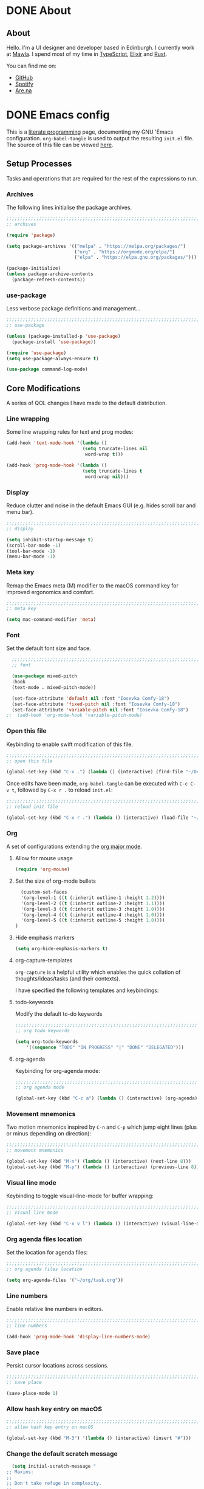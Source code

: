 #+startup: indent
#+startup: logdone
#+hugo_base_dir: ../
#+options: author:nil

* DONE About
CLOSED: [2022-11-19 Sat 13:20]
:PROPERTIES:
:EXPORT_HUGO_SECTION: about
:EXPORT_OPTIONS: toc:0
:EXPORT_FILE_NAME: index
:END:

** About

Hello. I'm a UI designer and developer based in Edinburgh. I currently
work at [[https://mawla.agency/][Mawla]]. I spend most of my time in [[https://www.typescriptlang.org/][TypeScript]], [[https://elixir-lang.org/][Elixir]] and [[https://www.rust-lang.org/][Rust]].

You can find me on:

- [[https://github.com/ben-maclaurin][GitHub]]
- [[https://open.spotify.com/user/7b6zfcpl3rva2qryhwjyycrsv?si=ad1a6fa2e97a4a9c][Spotify]]
- [[https://www.are.na/parsing-thoughts][Are.na]]
  
* DONE Emacs config
CLOSED: [2022-11-04 Fri 20:20]
:PROPERTIES:
:EXPORT_HUGO_SECTION: post
:EXPORT_OPTIONS: toc:2
:EXPORT_FILE_NAME: emacs-configuration
:END:

This is a [[https://en.wikipedia.org/wiki/Literate_programming][literate programming]] page, documenting my GNU 'Emacs
configuration. ~org-babel-tangle~ is used to output the resulting
~init.el~ file. The source of this file can be viewed [[https://github.com/ben-maclaurin/ben-maclaurin.github.io/blob/main/content-org/all-posts.org#emacs-config][here]].

** Setup Processes
Tasks and operations that are required for the rest of the expressions
to run.

*** Archives
The following lines initialise the package archives.

#+begin_src lisp :tangle ~/.emacs.d/init.el
  ;;;;;;;;;;;;;;;;;;;;;;;;;;;;;;;;;;;;;;;;;;;;;;;;;;;;;;;;;;;;;;;;;;;;;;;;;;;;;;;;;;;
  ;; archives 

  (require 'package)

  (setq package-archives '(("melpa" . "https://melpa.org/packages/")
                           ("org" . "https://orgmode.org/elpa/")
                           ("elpa" . "https://elpa.gnu.org/packages/")))

  (package-initialize)
  (unless package-archive-contents
    (package-refresh-contents))
#+end_src

*** use-package
Less verbose package definitions and management...

#+begin_src lisp :tangle ~/.emacs.d/init.el
  ;;;;;;;;;;;;;;;;;;;;;;;;;;;;;;;;;;;;;;;;;;;;;;;;;;;;;;;;;;;;;;;;;;;;;;;;;;;;;;;;;;;
  ;; use-package 

  (unless (package-installed-p 'use-package)
    (package-install 'use-package))

  (require 'use-package)
  (setq use-package-always-ensure t)

  (use-package command-log-mode)
#+end_src

** Core Modifications
A series of QOL changes I have made to the default distribution.

*** Line wrapping
Some line wrapping rules for text and prog modes:

#+begin_src lisp :tangle ~/.emacs.d/init.el
  (add-hook 'text-mode-hook '(lambda ()
                              (setq truncate-lines nil
                               word-wrap t)))

  (add-hook 'prog-mode-hook '(lambda ()
                              (setq truncate-lines t
                               word-wrap nil)))
#+end_src

*** Display
Reduce clutter and noise in the default Emacs GUI (e.g. hides scroll
bar and menu bar).

#+begin_src lisp :tangle ~/.emacs.d/init.el
  ;;;;;;;;;;;;;;;;;;;;;;;;;;;;;;;;;;;;;;;;;;;;;;;;;;;;;;;;;;;;;;;;;;;;;;;;;;;;;;;;;;;
  ;; display
  
  (setq inhibit-startup-message t)
  (scroll-bar-mode -1)	 
  (tool-bar-mode -1)	 
  (menu-bar-mode -1)	 
#+end_src

*** Meta key
Remap the Emacs meta (M) modifier to the macOS command key for
improved ergonomics and comfort.

#+begin_src lisp :tangle ~/.emacs.d/init.el
  ;;;;;;;;;;;;;;;;;;;;;;;;;;;;;;;;;;;;;;;;;;;;;;;;;;;;;;;;;;;;;;;;;;;;;;;;;;;;;;;;;;;
  ;; meta key
  
  (setq mac-command-modifier 'meta)
#+end_src

*** Font
Set the default font size and face. 

#+begin_src lisp :tangle ~/.emacs.d/init.el
    ;;;;;;;;;;;;;;;;;;;;;;;;;;;;;;;;;;;;;;;;;;;;;;;;;;;;;;;;;;;;;;;;;;;;;;;;;;;;;;;;;;;
    ;; font

    (use-package mixed-pitch
    :hook
    (text-mode . mixed-pitch-mode))

    (set-face-attribute 'default nil :font "Iosevka Comfy-18")
    (set-face-attribute 'fixed-pitch nil :font "Iosevka Comfy-18")
    (set-face-attribute 'variable-pitch nil :font "Iosevka Comfy-18")
  ;;  (add-hook 'org-mode-hook 'variable-pitch-mode)
#+end_src

*** Open this file
Keybinding to enable swift modification of this file.

#+begin_src lisp :tangle ~/.emacs.d/init.el
  ;;;;;;;;;;;;;;;;;;;;;;;;;;;;;;;;;;;;;;;;;;;;;;;;;;;;;;;;;;;;;;;;;;;;;;;;;;;;;;;;;;;
  ;; open this file
  
  (global-set-key (kbd "C-x .") (lambda () (interactive) (find-file "~/Developer/ben-maclaurin.github.io/content-org/all-posts.org")))
#+end_src

Once edits have been made, ~org-babel-tangle~ can be executed with
~C-c C-v t~, followed by ~C-x r .~ to reload ~init.el~:

#+begin_src lisp :tangle ~/.emacs.d/init.el
  ;;;;;;;;;;;;;;;;;;;;;;;;;;;;;;;;;;;;;;;;;;;;;;;;;;;;;;;;;;;;;;;;;;;;;;;;;;;;;;;;;;;
  ;; reload init file
  
  (global-set-key (kbd "C-x r .") (lambda () (interactive) (load-file "~/.emacs.d/init.el")))
#+end_src

*** Org
A set of configurations extending the [[https://orgmode.org/][org major mode]]. 

**** Allow for mouse usage
#+begin_src lisp :tangle ~/.emacs.d/init.el
  (require 'org-mouse)
#+end_src

**** Set the size of org-mode bullets
#+begin_src lisp :tangle ~/.emacs.d/init.el
  (custom-set-faces
  '(org-level-1 ((t (:inherit outline-1 :height 1.2))))
  '(org-level-2 ((t (:inherit outline-2 :height 1.1))))
  '(org-level-3 ((t (:inherit outline-3 :height 1.0))))
  '(org-level-4 ((t (:inherit outline-4 :height 1.0))))
  '(org-level-5 ((t (:inherit outline-5 :height 1.0))))
)
#+end_src

**** Hide emphasis markers

#+begin_src lisp :tangle ~/.emacs.d/init.el
  (setq org-hide-emphasis-markers t)
#+end_src

**** org-capture-templates
~org-capture~ is a helpful utility which enables the quick collation
of thoughts/ideas/tasks (and their contexts).

I have specified the following templates and keybindings:

**** todo-keywords
Modify the default to-do keywords

#+begin_src lisp :tangle ~/.emacs.d/init.el
  ;;;;;;;;;;;;;;;;;;;;;;;;;;;;;;;;;;;;;;;;;;;;;;;;;;;;;;;;;;;;;;;;;;;;;;;;;;;;;;;;;;;
  ;; org todo keywords
  
  (setq org-todo-keywords
      '((sequence "TODO" "IN PROGRESS" "|" "DONE" "DELEGATED")))
#+end_src

**** org-agenda
Keybinding for org-agenda mode:

#+begin_src lisp :tangle ~/.emacs.d/init.el
  ;;;;;;;;;;;;;;;;;;;;;;;;;;;;;;;;;;;;;;;;;;;;;;;;;;;;;;;;;;;;;;;;;;;;;;;;;;;;;;;;;;;
  ;; org agenda mode
  
  (global-set-key (kbd "C-c a") (lambda () (interactive) (org-agenda)))
#+end_src

*** Movement mnemonics
Two motion mnemonics inspired by ~C-n~ and ~C-p~ which jump eight
lines (plus or minus depending on direction):

#+begin_src lisp :tangle ~/.emacs.d/init.el
  ;;;;;;;;;;;;;;;;;;;;;;;;;;;;;;;;;;;;;;;;;;;;;;;;;;;;;;;;;;;;;;;;;;;;;;;;;;;;;;;;;;;
  ;; movement mnemonics
  
  (global-set-key (kbd "M-n") (lambda () (interactive) (next-line 8)))
  (global-set-key (kbd "M-p") (lambda () (interactive) (previous-line 8)))
#+end_src

*** Visual line mode
Keybinding to toggle visual-line-mode for buffer wrapping:

#+begin_src lisp :tangle ~/.emacs.d/init.el
  ;;;;;;;;;;;;;;;;;;;;;;;;;;;;;;;;;;;;;;;;;;;;;;;;;;;;;;;;;;;;;;;;;;;;;;;;;;;;;;;;;;;
  ;; visual line mode
  
  (global-set-key (kbd "C-x v l") (lambda () (interactive) (visual-line-mode 'toggle)))
#+end_src

*** Org agenda files location
Set the location for agenda files:

#+begin_src lisp :tangle ~/.emacs.d/init.el
  ;;;;;;;;;;;;;;;;;;;;;;;;;;;;;;;;;;;;;;;;;;;;;;;;;;;;;;;;;;;;;;;;;;;;;;;;;;;;;;;;;;;
  ;; org agenda files location
  
  (setq org-agenda-files '("~/org/task.org"))
#+end_src

*** Line numbers

Enable relative line numbers in editors.

#+begin_src lisp :tangle ~/.emacs.d/init.el
  ;;;;;;;;;;;;;;;;;;;;;;;;;;;;;;;;;;;;;;;;;;;;;;;;;;;;;;;;;;;;;;;;;;;;;;;;;;;;;;;;;;;
  ;; line numbers

  (add-hook 'prog-mode-hook 'display-line-numbers-mode)
#+end_src

*** Save place
Persist cursor locations across sessions.

#+begin_src lisp :tangle ~/.emacs.d/init.el
  ;;;;;;;;;;;;;;;;;;;;;;;;;;;;;;;;;;;;;;;;;;;;;;;;;;;;;;;;;;;;;;;;;;;;;;;;;;;;;;;;;;;
  ;; save place

  (save-place-mode 1)
#+end_src

*** Allow hash key entry on macOS
#+begin_src lisp :tangle ~/.emacs.d/init.el
  ;;;;;;;;;;;;;;;;;;;;;;;;;;;;;;;;;;;;;;;;;;;;;;;;;;;;;;;;;;;;;;;;;;;;;;;;;;;;;;;;;;;
  ;; allow hash key entry on macOS
  
  (global-set-key (kbd "M-3") '(lambda () (interactive) (insert "#")))
#+end_src

*** Change the default scratch message
#+begin_src lisp :tangle ~/.emacs.d/init.el
    (setq initial-scratch-message "
  ;; Maxims:
  ;;  
  ;; Don't take refuge in complexity.
  ;;
  ;; When trying to understand a complex real-world situation,
  ;; think of an everyday analogue.
  ;;
  ;; The world is much more uncertain than you think.
  ;;
  ;; Information is only valuable if it can change your decision.
  ;;
  ;; Good decisions sometimes have poor outcomes.
  ;;
  ;; Think probabilistically about the world.
  ;;
  ;; Strive hard to avoid envy.
  ;;
  ;; Make pleasure-enhancing decisions long in advance, to increase
  ;; the utility of anticipation.
  ;;
  ;; 'You want to get into a mental state where if the bad outcome
  ;; comes to pass, you will only nod your head and say 'I knew
  ;; this card was in the deck, and I knew the odds, and I would
  ;; make the same bets again, given the same opportunities.'
      ")
#+end_src

** Packages
External packages I have installed.

*** tree-sitter
An incremental tree parsing package that provides syntax
highlighting. The lines below install ~tree-sitter~ and enable the
mode globally.

#+begin_src lisp :tangle ~/.emacs.d/init.el
  ;;;;;;;;;;;;;;;;;;;;;;;;;;;;;;;;;;;;;;;;;;;;;;;;;;;;;;;;;;;;;;;;;;;;;;;;;;;;;;;;;;;
  ;; tree-sitter

  (global-tree-sitter-mode)
  (add-hook 'tree-sitter-after-on-hook #'tree-sitter-hl-mode)
#+end_src

*** rust-mode
Major mode support for the Rust programming language.

#+begin_src lisp :tangle ~/.emacs.d/init.el
  ;;;;;;;;;;;;;;;;;;;;;;;;;;;;;;;;;;;;;;;;;;;;;;;;;;;;;;;;;;;;;;;;;;;;;;;;;;;;;;;;;;;
  ;; rust-mode

  (use-package rust-mode
      :config
    (require 'rust-mode))
#+end_src

*** ef-themes
A beautiful and accessible collection of themes by Prot Stavrou.

#+begin_src lisp :tangle ~/.emacs.d/init.el
  ;;;;;;;;;;;;;;;;;;;;;;;;;;;;;;;;;;;;;;;;;;;;;;;;;;;;;;;;;;;;;;;;;;;;;;;;;;;;;;;;;;;
  ;; ef-themes

  (use-package ef-themes :config (load-theme 'ef-trio-light))
#+end_src

*** ox-hugo
~ox-hugo~ provides org export support for Hugo-compatible markdown (it
powers this blog).

#+begin_src lisp :tangle ~/.emacs.d/init.el
  ;;;;;;;;;;;;;;;;;;;;;;;;;;;;;;;;;;;;;;;;;;;;;;;;;;;;;;;;;;;;;;;;;;;;;;;;;;;;;;;;;;;
  ;; ox-hugo
  
  (use-package ox-hugo
      :config
    (with-eval-after-load 'ox
      (require 'ox-hugo)))
#+end_src

*** magit
~magit~ is an interface for Git. ~C-x m~ is bound to ~magit-status~
for ease-of-access:

#+begin_src lisp :tangle ~/.emacs.d/init.el
  ;;;;;;;;;;;;;;;;;;;;;;;;;;;;;;;;;;;;;;;;;;;;;;;;;;;;;;;;;;;;;;;;;;;;;;;;;;;;;;;;;;;
  ;; magit

  (use-package magit
      :config
    (global-set-key (kbd "C-x m") (lambda () (interactive) (split-window-right) (other-window-prefix) (magit-status))))
#+end_src

*** avy

This package uses char-based decision trees for optimal buffer
navigation. ~C-;~ is bound to ~avy-goto-char~:

#+begin_src lisp :tangle ~/.emacs.d/init.el
  ;;;;;;;;;;;;;;;;;;;;;;;;;;;;;;;;;;;;;;;;;;;;;;;;;;;;;;;;;;;;;;;;;;;;;;;;;;;;;;;;;;;
  ;; avy

  (use-package avy
      :config
    (global-set-key (kbd "C-;") 'avy-goto-char)
    (global-set-key (kbd "C-l") 'avy-goto-line))
#+end_src

*** swiper
Better search:

#+begin_src lisp :tangle ~/.emacs.d/init.el
  ;;;;;;;;;;;;;;;;;;;;;;;;;;;;;;;;;;;;;;;;;;;;;;;;;;;;;;;;;;;;;;;;;;;;;;;;;;;;;;;;;;;
  ;; swiper

  (use-package swiper)
  (global-set-key "\C-s" 'swiper)
#+end_src

*** vertico
Vertico is a performant and minimalistic completion tool which extends the default Emacs UI. I use it as an Ivy replacement.

#+begin_src lisp :tangle ~/.emacs.d/init.el
  ;;;;;;;;;;;;;;;;;;;;;;;;;;;;;;;;;;;;;;;;;;;;;;;;;;;;;;;;;;;;;;;;;;;;;;;;;;;;;;;;;;;
  ;; vertico

  (use-package vertico
      :init
    (vertico-mode)
    (setq vertico-count 20))

  (use-package vertico-directory
      :after vertico
      :ensure nil
      :bind (:map vertico-map
                  ("RET" . vertico-directory-enter)
                  ("DEL" . vertico-directory-delete-char)
                  ("M-DEL" . vertico-directory-delete-word))
      :hook (rfn-eshadow-update-overlay . vertico-directory-tidy))

#+end_src

*** marginalia
Provides rich descriptions next to minibuffer completions.

#+begin_src lisp :tangle ~/.emacs.d/init.el
  ;;;;;;;;;;;;;;;;;;;;;;;;;;;;;;;;;;;;;;;;;;;;;;;;;;;;;;;;;;;;;;;;;;;;;;;;;;;;;;;;;;;
  ;; marginalia

  (use-package marginalia
      :init
    (marginalia-mode))
#+end_src

*** counsel
#+begin_src lisp :tangle ~/.emacs.d/init.el
  ;;;;;;;;;;;;;;;;;;;;;;;;;;;;;;;;;;;;;;;;;;;;;;;;;;;;;;;;;;;;;;;;;;;;;;;;;;;;;;;;;;;
  ;; counsel
  
  (use-package counsel)
#+end_src

#+begin_src lisp :tangle ~/.emacs.d/init.el
  (global-set-key (kbd "C-q") nil)
  (global-set-key (kbd "C-c g") 'counsel-git-grep)
  (global-set-key (kbd "M-SPC") 'counsel-git)
  (global-set-key (kbd "C-SPC") 'switch-to-buffer)
  (global-set-key (kbd "C-x b") nil)
#+end_src

*** elfeed
Serves RSS feeds. The following lines define my subscription list:

#+begin_src lisp :tangle ~/.emacs.d/init.el
  ;;;;;;;;;;;;;;;;;;;;;;;;;;;;;;;;;;;;;;;;;;;;;;;;;;;;;;;;;;;;;;;;;;;;;;;;;;;;;;;;;;;
  ;; elfeed

  (use-package elfeed
      :config
    (setq elfeed-feeds
          '("https://ben-maclaurin.github.io/index.xml"
            "https://ciechanow.ski/atom.xml"
            "https://fasterthanli.me/index.xml"
            "https://hnrss.org/frontpage"
            "https://nitter.net/hlissner/rss"
            "https://nitter.net/karpathy/rss"
            "https://nitter.net/aratramba/rss"
            "https://nitter.net/ohhdanm/rss"
            "https://lexfridman.com/feed/podcast/"
            "https://nitter.net/ukutaht/rss"
            "https://nitter.net/chris_mccord/rss"
            "https://nitter.net/josevalim/rss"
            "https://nitter.net/jonhoo/rss"
            "https://nitter.net/rich_harris/rss")))
#+end_src

~C-x w~ launches elfeed:

#+begin_src lisp :tangle ~/.emacs.d/init.el
  (global-set-key (kbd "C-x w") 'elfeed)
#+end_src

Keybinding to update the feeds:

#+begin_src lisp :tangle ~/.emacs.d/init.el
  (global-set-key (kbd "C-x u") 'elfeed-update)
#+end_src

*** which-key
A minor mode that provides prompts and tips around an incomplete key
sequence:

#+begin_src lisp :tangle ~/.emacs.d/init.el
  ;;;;;;;;;;;;;;;;;;;;;;;;;;;;;;;;;;;;;;;;;;;;;;;;;;;;;;;;;;;;;;;;;;;;;;;;;;;;;;;;;;;
  ;; which-key

  (use-package which-key
      :config
    (require 'which-key)
    (which-key-mode))
#+end_src

*** org-roam
Org-based knowledge management system.

#+begin_src lisp :tangle ~/.emacs.d/init.el
  ;;;;;;;;;;;;;;;;;;;;;;;;;;;;;;;;;;;;;;;;;;;;;;;;;;;;;;;;;;;;;;;;;;;;;;;;;;;;;;;;;;;
  ;; org-roam
  
  (use-package org-roam
      :ensure t
      :custom
      (org-roam-directory (file-truename "~/org/roam"))
      :bind (("C-c n l" . org-roam-buffer-toggle)
             ("C-c n f" . org-roam-node-find)
             ("C-c n g" . org-roam-graph)
             ("C-c n i" . org-roam-node-insert)
             ("C-c n c" . org-roam-capture)
             ("C-c n j" . org-roam-dailies-capture-today))
      :config
      (org-roam-setup))
#+end_src

*** eglot
An LSP client... tries to match a locally-installed LSP with the current buffer:

#+begin_src lisp :tangle ~/.emacs.d/init.el
  ;;;;;;;;;;;;;;;;;;;;;;;;;;;;;;;;;;;;;;;;;;;;;;;;;;;;;;;;;;;;;;;;;;;;;;;;;;;;;;;;;;;
  ;; eglot
  
  (use-package eglot)
#+end_src

*** expand-region
Increase a selection by a set of semantic units.

#+begin_src lisp :tangle ~/.emacs.d/init.el
  ;;;;;;;;;;;;;;;;;;;;;;;;;;;;;;;;;;;;;;;;;;;;;;;;;;;;;;;;;;;;;;;;;;;;;;;;;;;;;;;;;;;
  ;; expand-region

  ;; (use-package expand-region
  ;;     :bind ("C-" . 'er/expand-region))
#+end_src

*** company-mode
A completions helper. Improves on the existing eglot completion mechanism:

#+begin_src lisp :tangle ~/.emacs.d/init.el
  ;;;;;;;;;;;;;;;;;;;;;;;;;;;;;;;;;;;;;;;;;;;;;;;;;;;;;;;;;;;;;;;;;;;;;;;;;;;;;;;;;;;
  ;; company-mode

  (use-package company
      :config
    (add-hook 'after-init-hook 'global-company-mode))
#+end_src

*** evil-mode
Vim emulation for Emacs.

#+begin_src lisp :tangle ~/.emacs.d/init-bin.el
  (unless (package-installed-p 'evil)
    (package-install 'evil))
  (setq evil-want-C-u-scroll t) 
  (require 'evil)
  (define-key evil-normal-state-map (kbd "C-.") nil)
  (evil-mode 1)
#+end_src

*** key-chord
Switch to normal mode by pressing ~j~ and ~k~ in quick succession.

#+begin_src lisp :tangle ~/.emacs.d/init-bin.el
  (use-package key-chord
      :config
    (setq key-chord-two-keys-delay 0.3)
    (key-chord-define evil-insert-state-map "jk" 'evil-normal-state)
    (key-chord-mode 1))
#+end_src

*** meow
A modal editor.

#+begin_src lisp :tangle ~/.emacs.d/init.el
  ;;;;;;;;;;;;;;;;;;;;;;;;;;;;;;;;;;;;;;;;;;;;;;;;;;;;;;;;;;;;;;;;;;;;;;;;;;;;;;;;;;;
  ;; meow

  (defun meow-setup ()
  (setq meow-cheatsheet-layout meow-cheatsheet-layout-qwerty)
  (meow-motion-overwrite-define-key
   '("j" . meow-next)
   '("k" . meow-prev)
   '("<escape>" . ignore))
  (meow-leader-define-key
   ;; SPC j/k will run the original command in MOTION state.
   '("j" . "H-j")
   '("k" . "H-k")
   ;; Use SPC (0-9) for digit arguments.
   '("1" . meow-digit-argument)
   '("2" . meow-digit-argument)
   '("3" . meow-digit-argument)
   '("4" . meow-digit-argument)
   '("5" . meow-digit-argument)
   '("6" . meow-digit-argument)
   '("7" . meow-digit-argument)
   '("8" . meow-digit-argument)
   '("9" . meow-digit-argument)
   '("0" . meow-digit-argument)
   '("/" . meow-keypad-describe-key)
   '("?" . meow-cheatsheet))
  (meow-normal-define-key
   '("0" . meow-expand-0)
   '("9" . meow-expand-9)
   '("8" . meow-expand-8)
   '("7" . meow-expand-7) 
   '("6" . meow-expand-6)
   '("5" . meow-expand-5)
   '("4" . meow-expand-4)
   '("3" . meow-expand-3)
   '("2" . meow-expand-2)
   '("1" . meow-expand-1)
   '("-" . negative-argument)
   '(";" . meow-reverse)
   '("," . meow-inner-of-thing)
   ;;'("." . meow-bounds-of-thing)
   '("." . er/expand-region)
   ;;'("[" . meow-beginning-of-thing)
   ;;'("]" . meow-end-of-thing)
   '("a" . meow-append)
   '("A" . meow-open-below)
   '("b" . meow-back-word)
   '("B" . meow-back-symbol)
   '("c" . meow-change)
   '("x" . meow-delete)
   '("X" . meow-backward-delete)
   '("w" . meow-next-word)
   '("W" . meow-next-symbol)
   '("f" . meow-find)
   '("g" . meow-cancel-selection)
   '("G" . meow-grab)
   '("h" . meow-left)
   '("H" . meow-left-expand)
   '("i" . meow-insert)
   '("I" . meow-open-above)
   '("j" . meow-next)
   '("J" . meow-next-expand)
   '("k" . meow-prev)
   '("K" . meow-prev-expand)
   '("l" . meow-right)
   '("L" . meow-right-expand)
   '("m" . meow-join)
   '("n" . meow-search)
   '("o" . meow-open-below)
   '("O" . meow-open-above)
   '("p" . meow-yank)
   '("q" . meow-quit)
   '("Q" . meow-goto-line)
   '("r" . meow-replace)
   '("R" . meow-swap-grab)
   '("d" . meow-kill)
   '("t" . meow-till)
   '("u" . meow-undo)
   '("U" . meow-undo-in-selection)
   '("/" . meow-bounds-of-thing)
   '("e" . meow-mark-word)
   '("E" . meow-mark-symbol)
   '("v" . meow-line)
   '("X" . meow-goto-line)
   '("y" . meow-save)
   '("Y" . meow-sync-grab)
   '("z" . meow-pop-selection)
   '("'" . repeat)
   '("s" . meow-hyper-mode)
   '("\"" . meow-hyper-string)
   '("(" . meow-hyper-paren)
   '(")" . meow-hyper-paren)
   '("'" . meow-hyper-quote)
   '("{" . meow-hyper-curly)
   '("}" . meow-hyper-curly)
   '("[" . meow-hyper-bracket)
   '("]" . meow-hyper-bracket)
   '("<escape>" . ignore)))
#+end_src

#+begin_src lisp :tangle ~/.emacs.d/init.el
  (use-package meow
      :config
    (require 'meow)
    (meow-setup)
    (meow-global-mode 1)
    (setq meow-expand-hint-remove-delay 2.0)
    (meow-setup-indicator))
#+end_src

Register a new inner bound for <> tags:

#+begin_src lisp :tangle ~/.emacs.d/init.el
  (meow-thing-register 'tag '(pair ("<") (">")) '(pair ("<") (">")))

  (add-to-list 'meow-char-thing-table '(?\( . round))
  (add-to-list 'meow-char-thing-table '(?\) . round))
  (add-to-list 'meow-char-thing-table '(?\" . string))

  (add-to-list 'meow-char-thing-table '(?\{ . curly))
  (add-to-list 'meow-char-thing-table '(?\} . curly))
  
  (add-to-list 'meow-char-thing-table '(?\[ . square))
  (add-to-list 'meow-char-thing-table '(?\] . square))
  #+end_src

**** meow-hyper
Create a /hyper/ mode for meow.

#+begin_src lisp :tangle ~/.emacs.d/init.el
  ;;;;;;;;;;;;;;;;;;;;;;;;;;;;;;;;;;;;;;;;;;;;;;;;;;;;;;;;;;;;;;;;;;;;;;;;;;;;;;;;;;;
  ;; meow-hyper

  (setq meow-hyper-keymap (make-keymap))
  (meow-define-state hyper
    "a hyper mode for meow insertions"
    :lighter " [H]"
    :keymap meow-hyper-keymap)

  (setq meow-cursor-type-hyper 'hollow)

  (meow-define-keys 'hyper
    '("<escape>" . meow-normal-mode)
    '("h" . meow-hyperhtml-mode))
#+end_src

#+begin_src lisp :tangle ~/.emacs.d/init.el
  (defun meow-hyper-string () (interactive)
         (if (and transient-mark-mode mark-active)
             (progn
               (goto-char (region-end))
               (insert "\"")
               (goto-char (region-beginning))
               (insert "\""))
             (insert "\"\"")
             (meow-normal-mode)))

  (defun meow-hyper-quote () (interactive)
         (if (and transient-mark-mode mark-active)
             (progn
               (goto-char (region-end))
               (insert "'")
               (goto-char (region-beginning))
               (insert "'"))
             (insert "'")
             (meow-normal-mode)))

  (defun meow-hyper-paren () (interactive)
         (if (and transient-mark-mode mark-active)
             (progn
               (goto-char (region-end))
               (insert ")")
               (goto-char (region-beginning))
               (insert "("))
             (insert "()")
             (meow-normal-mode)))

  (defun meow-hyper-curly () (interactive)
         (if (and transient-mark-mode mark-active)
             (progn
               (goto-char (region-end))
               (insert "}")
               (goto-char (region-beginning))
               (insert "{"))
             (insert "{}")
             (meow-normal-mode)))

  (defun meow-hyper-bracket () (interactive)
         (if (and transient-mark-mode mark-active)
             (progn
               (goto-char (region-end))
               (insert "]")
               (goto-char (region-beginning))
               (insert "["))
             (insert "[]")
             (meow-normal-mode)))

    (defun meow-hyper-tag () (interactive)
         (if (and transient-mark-mode mark-active)
             (progn
               (goto-char (region-end))
               (insert ">")
               (goto-char (region-beginning))
               (insert "<"))
             (insert "<>")
             (meow-normal-mode)))
#+end_src

***** meow-hyper-html
A meow hyper mode specifically designed around HTML entry.

#+begin_src lisp :tangle ~/.emacs.d/init.el
  ;;;;;;;;;;;;;;;;;;;;;;;;;;;;;;;;;;;;;;;;;;;;;;;;;;;;;;;;;;;;;;;;;;;;;;;;;;;;;;;;;;;
  ;; meow-hyper-html

  (setq meow-hyperhtml-keymap (make-keymap))
  (meow-define-state hyperhtml
    "a hyper mode for meow insertions"
    :lighter " [HH]"
    :keymap meow-hyperhtml-keymap)

  (setq meow-cursor-type-hyperhtml 'hbar)

  (meow-define-keys 'hyperhtml
    '("<escape>" . meow-normal-mode)
    '("d" . meow-hyper-html-div-class)
    '("D" . meow-hyper-html-div)
    '("p" . meow-hyper-html-p-class)
    '("P" . meow-hyper-html-p))

#+end_src

#+begin_src lisp :tangle ~/.emacs.d/init.el
  (defun meow-hyper-html-div () (interactive)
         (if (and transient-mark-mode mark-active)
             (progn
               (goto-char (region-end))
               (insert "</div>")
               (goto-char (region-beginning))
               (insert "<div>") (meow-normal-mode))
             (insert "<div></div>")
             (meow-normal-mode)))

  (defun meow-hyper-html-div-class () (interactive)
         (if (and transient-mark-mode mark-active)
             (progn
               (goto-char (region-end))
               (insert "</div>")
               (goto-char (region-beginning))
               (insert "<div className=\"\">") (meow-normal-mode))
             (insert "<div className=\"\"></div>")
             (meow-normal-mode)))

  (defun meow-hyper-html-p () (interactive)
         (if (and transient-mark-mode mark-active)
             (progn
               (goto-char (region-end))
               (insert "</p>")
               (goto-char (region-beginning))
               (insert "<p>") (meow-normal-mode))
             (insert "<p></p>")
             (meow-normal-mode)))

  (defun meow-hyper-html-p-class () (interactive)
         (if (and transient-mark-mode mark-active)
             (progn
               (goto-char (region-end))
               (insert "</p>")
               (goto-char (region-beginning))
               (insert "<p className=\"\">") (meow-normal-mode))
             (insert "<p className=\"\"></p>")
             (meow-normal-mode)))
#+end_src


*** typescript-mode
Adds Typescript support to Emacs.

#+begin_src lisp :tangle ~/.emacs.d/init.el
  ;;;;;;;;;;;;;;;;;;;;;;;;;;;;;;;;;;;;;;;;;;;;;;;;;;;;;;;;;;;;;;;;;;;;;;;;;;;;;;;;;;;
  ;; typescript-mode
  
  (use-package typescript-mode
      :after tree-sitter
      :config
      (define-derived-mode typescriptreact-mode typescript-mode
        "TypeScript TSX")

      (add-to-list 'auto-mode-alist '("\\.tsx?\\'" . typescriptreact-mode))
      (add-to-list 'tree-sitter-major-mode-language-alist '(typescriptreact-mode . tsx)))

#+end_src

*** aphelia
Auto formatting for TS documents.

#+begin_src lisp :tangle ~/.emacs.d/init.el
  ;;;;;;;;;;;;;;;;;;;;;;;;;;;;;;;;;;;;;;;;;;;;;;;;;;;;;;;;;;;;;;;;;;;;;;;;;;;;;;;;;;;
  ;; aphelia  

  (use-package apheleia
      :ensure t
      :config
      (apheleia-global-mode +1))

#+end_src

*** go-mode

#+begin_src lisp :tangle ~/.emacs.d/init.el
  ;;;;;;;;;;;;;;;;;;;;;;;;;;;;;;;;;;;;;;;;;;;;;;;;;;;;;;;;;;;;;;;;;;;;;;;;;;;;;;;;;;;
  ;; go-mode
  
  (use-package go-mode)
#+end_src

*** savehist
Persist minibuffer history across Emacs sessions:

#+begin_src lisp :tangle ~/.emacs.d/init.el
  ;;;;;;;;;;;;;;;;;;;;;;;;;;;;;;;;;;;;;;;;;;;;;;;;;;;;;;;;;;;;;;;;;;;;;;;;;;;;;;;;;;;
  ;; savehist

  (use-package savehist
      :init
    (savehist-mode))
#+end_src

*** elixir-mode
#+begin_src lisp :tangle ~/.emacs.d/init.el
  ;;;;;;;;;;;;;;;;;;;;;;;;;;;;;;;;;;;;;;;;;;;;;;;;;;;;;;;;;;;;;;;;;;;;;;;;;;;;;;;;;;;
  ;; elixir-mode
  
  (use-package elixir-mode)
#+end_src

*** elixir-ls
Setup the Elixir Language Server:

#+begin_src lisp :tangle ~/.emacs.d/init.el
  (require 'eglot)

  (add-to-list 'eglot-server-programs '(elixir-mode "~/elixir-ls/language_server.sh"))
#+end_src

*** pulsar
Don't lose the cursor:

#+begin_src lisp :tangle ~/.emacs.d/init.el
  ;;;;;;;;;;;;;;;;;;;;;;;;;;;;;;;;;;;;;;;;;;;;;;;;;;;;;;;;;;;;;;;;;;;;;;;;;;;;;;;;;;;
  ;; pulsar
  
  (use-package pulsar
      :init
    (setq pulsar-pulse t)
    (setq pulsar-delay 0.055)
    (setq pulsar-iterations 10)
    (setq pulsar-face 'pulsar-magenta)
    (setq pulsar-highlight-face 'pulsar-yellow)

    (pulsar-global-mode 1))
#+end_src

*** move-text
Easily move lines up and down in the editor.

#+begin_src lisp :tangle ~/.emacs.d/init.el
  ;;;;;;;;;;;;;;;;;;;;;;;;;;;;;;;;;;;;;;;;;;;;;;;;;;;;;;;;;;;;;;;;;;;;;;;;;;;;;;;;;;;
  ;; move-text
  
  (use-package move-text
      :init
    (global-set-key (kbd "M-j") 'move-text-line-down)
    (global-set-key (kbd "M-k") 'move-text-line-up)
    (global-set-key (kbd "C-S-j") 'move-text-down)
    (global-set-key (kbd "C-S-k") 'move-text-up)

    (move-text-default-bindings))
#+end_src

*** clojure-mode

#+begin_src lisp :tangle ~/.emacs.d/init.el
  (use-package clojure-mode)
#+end_src

*** devdocs
Provides devdocs support with syntax highlighting:

#+begin_src lisp :tangle ~/.emacs.d/init.el
  ;;;;;;;;;;;;;;;;;;;;;;;;;;;;;;;;;;;;;;;;;;;;;;;;;;;;;;;;;;;;;;;;;;;;;;;;;;;;;;;;;;;
  ;; devdocs
  
  (use-package devdocs
      :config
    (global-set-key (kbd "C-h D") 'devdocs-lookup))
#+end_src

*** ox-epub
Create .epub documents using org-mode:

#+begin_src lisp :tangle ~/.emacs.d/init.el
  (use-package ox-epub)
#+end_src

*** rainbow-delimiters
#+begin_src lisp :tangle ~/.emacs.d/init.el
      (use-package rainbow-delimiters
          :config
        (add-hook 'prog-mode-hook #'rainbow-delimiters-mode))
#+end_src

*** olivetti
A simple mode that allows for a nice writing view/style (focused mode).

#+begin_src lisp :tangle ~/.emacs.d/init.el
      (use-package olivetti)
#+end_src

*** org-bullets
Prefix org headings with little ASCII bullets!

#+begin_src lisp :tangle ~/.emacs.d/init.el
  (use-package org-bullets
      :config
    (add-hook 'org-mode-hook (lambda () (org-bullets-mode 1))))
#+end_src

*** anki-editor
Create Anki notes from within Emacs.

#+begin_src lisp :tangle ~/.emacs.d/init.el
  (use-package anki-editor
      :bind (("C-c i i" . anki-editor-insert-note)
             ("C-c i p" . anki-editor-push-notes)))
#+end_src

*** python-mode
An Emacs mode for python:

#+begin_src lisp :tangle ~/.emacs.d/init.el
  (use-package python-mode)
#+end_src

* DONE Fast motions with avy and evil
CLOSED: [2022-10-30 Sun 00:49]
:PROPERTIES:
:EXPORT_HUGO_SECTION: post
:EXPORT_OPTIONS: toc:2
:EXPORT_FILE_NAME: fast-motions-with-avy-and-evil 
:END:

I have discovered a beautifully versatile motion technique via avy
with evil mode. Both packages are admirable in their own right. avy
brings [[https://github.com/abo-abo/avy][char-based decision tree jumping]] to the buffer, and evil is [[https://github.com/emacs-evil/evil][an
extensible vi layer]] for Emacs. Combining them, however, feels /magic/.

** How it works
Below is some elisp from my init file:

#+begin_src lisp 
(global-set-key (kbd "C-x .") (lambda () (interactive) (dired "~/.emacs.d/")))
#+end_src

What if I want to delete from the beginning of the line to the end of
~(interactive)~?

Maybe ~df)~? No. That would give me:

#+begin_src lisp 
 (lambda () (interactive) (dired "~/.emacs.d/")))
#+end_src

Instead, I could count the occurences of ~)~ up until the termination
point (there are 3 in this case). ~d3f)~ would give me want I want:

#+begin_src lisp
 (dired "~/.emacs.d/")))
#+end_src

With avy, this becomes delightfully simple. We no longer need to count
the occurences of a character. Instead, the following key combination
will work:

1. ~d~ for delete
2. ~C-;~ which is my custom keybinding for ~avy-goto-char~
3. ~<char>~ where ~<char>~ is the target char
4. ~<avy char>~ which is the character in the visual decision tree
   which represents our target

Here is a screenshot of step 3:

[[file:avy-demo.png]]

In the example screenshot I would press ~d~ as this is the character
that corresponds to the termination point.

So, in /approximately/ the same number of actions we achieved
comparable behaviour without the additional cognitive load of having
to count character occurences.

Before I switched to Emacs, I tried to set this up with [[https://github.com/ggandor/leap.nvim][leap]] in Neovim
but couldn't get it to work properly.

** Watch the video
#+begin_export html
<iframe width="100%" height="315" src="https://www.youtube.com/embed/FiLgoZgaqYo" title="YouTube video player" frameborder="0" allow="accelerometer; autoplay; clipboard-write; encrypted-media; gyroscope; picture-in-picture" allowfullscreen></iframe>
#+end_export

* Rust: Trait Objects and the Newtype Pattern
** Introduction
I built a simple Hacker News wrapper in Rust to learn about API design
principles. Along the way I also discovered the [[https://rust-unofficial.github.io/patterns/patterns/behavioural/newtype.html][Newtype pattern]] which
provides type safety and encapsulation. The following post is a
summary of learnings:

I set a small challenge of building a wrapper around the Hacker News
API. To keep the project simple and focus on the goal of studying
idiomatic Rust, I only aggregated the top stories (i.e. frontpage
matter) and ignored all other site categories (polls, jobs, etc.).

** Understanding the data structure
- Stories can have /many/ children
- Comments can have /many/ children
- Comments can have /only one/ parent

Both sotries and comments are "items". You may be able to spot a
simple rule here:

- Stories are /always/ parents. Comments can be either parents /or/ children.

** Defining the item type
First, I defined the item type. 





